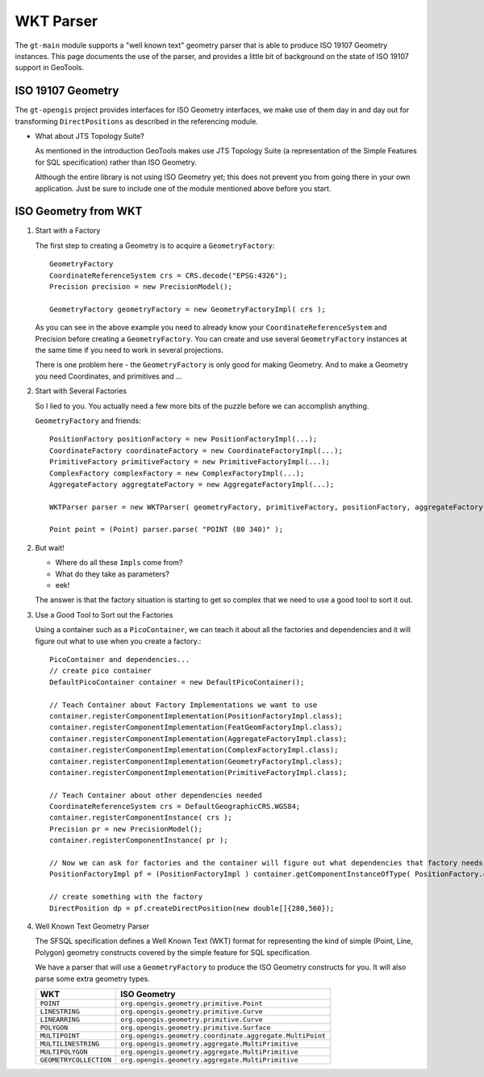 WKT Parser
----------

The ``gt-main`` module supports a "well known text" geometry parser that is able to produce ISO 19107 Geometry instances. This page documents the use of the parser, and provides a little bit of background on the state of ISO 19107 support in GeoTools.

ISO 19107 Geometry
^^^^^^^^^^^^^^^^^^

The ``gt-opengis`` project provides interfaces for ISO Geometry interfaces, we make use of them day in and day out for transforming ``DirectPositions`` as described in the referencing module.

* What about JTS Topology Suite?
  
  As mentioned in the introduction GeoTools makes use JTS Topology Suite (a representation of
  the Simple Features for SQL specification) rather than ISO Geometry.
  
  Although the entire library is not using ISO Geometry yet; this does not prevent you from going there in your own application.
  Just be sure to include one of the module mentioned above before you start.

  
ISO Geometry from WKT
^^^^^^^^^^^^^^^^^^^^^

1. Start with a Factory
   
   The first step to creating a Geometry is to acquire a ``GeometryFactory``::
     
     GeometryFactory
     CoordinateReferenceSystem crs = CRS.decode("EPSG:4326");
     Precision precision = new PrecisionModel();
     
     GeometryFactory geometryFactory = new GeometryFactoryImpl( crs );
   
   As you can see in the above example you need to already know your ``CoordinateReferenceSystem``
   and Precision before creating a ``GeometryFactory``. You can create and use several ``GeometryFactory``
   instances at the same time if you need to work in several projections.
   
   There is one problem here - the ``GeometryFactory`` is only good for making Geometry. And to make a Geometry you need Coordinates, and primitives and ...

2. Start with Several Factories
   
   So I lied to you. You actually need a few more bits of the puzzle before we can accomplish anything.
   
   ``GeometryFactory`` and friends::
     
     PositionFactory positionFactory = new PositionFactoryImpl(...);
     CoordinateFactory coordinateFactory = new CoordinateFactoryImpl(...);
     PrimitiveFactory primitiveFactory = new PrimitiveFactoryImpl(...);
     ComplexFactory complexFactory = new ComplexFactoryImpl(...);
     AggregateFactory aggregtateFactory = new AggregateFactoryImpl(...);
     
     WKTParser parser = new WKTParser( geometryFactory, primitiveFactory, positionFactory, aggregateFactory);

     Point point = (Point) parser.parse( "POINT (80 340)" );

2. But wait!
   
   * Where do all these ``Impls`` come from?
   * What do they take as parameters?
   * eek!
   
   The answer is that the factory situation is starting to get so complex that we need to use a good tool to sort it out.

3. Use a Good Tool to Sort out the Factories
   
   Using a container such as a ``PicoContainer``, we can teach it about all the factories
   and dependencies and it will figure out what to use when you create a factory.::
     
     PicoContainer and dependencies...
     // create pico container
     DefaultPicoContainer container = new DefaultPicoContainer();
     
     // Teach Container about Factory Implementations we want to use
     container.registerComponentImplementation(PositionFactoryImpl.class);
     container.registerComponentImplementation(FeatGeomFactoryImpl.class);
     container.registerComponentImplementation(AggregateFactoryImpl.class);
     container.registerComponentImplementation(ComplexFactoryImpl.class);
     container.registerComponentImplementation(GeometryFactoryImpl.class);
     container.registerComponentImplementation(PrimitiveFactoryImpl.class);
     
     // Teach Container about other dependencies needed
     CoordinateReferenceSystem crs = DefaultGeographicCRS.WGS84;
     container.registerComponentInstance( crs );
     Precision pr = new PrecisionModel();
     container.registerComponentInstance( pr );
     
     // Now we can ask for factories and the container will figure out what dependencies that factory needs and do the work for you
     PositionFactoryImpl pf = (PositionFactoryImpl ) container.getComponentInstanceOfType( PositionFactory.class );
     
     // create something with the factory
     DirectPosition dp = pf.createDirectPosition(new double[]{280,560});

4. Well Known Text Geometry Parser
   
   The SFSQL specification defines a Well Known Text (WKT) format for representing the kind
   of simple (Point, Line, Polygon) geometry constructs covered by the simple feature for SQL specification.
   
   We have a parser that will use a ``GeometryFactory`` to produce the ISO Geometry constructs for you. It will also parse some extra geometry types.
   
   ====================== ========================================================
   WKT                    ISO Geometry
   ====================== ========================================================
   ``POINT``              ``org.opengis.geometry.primitive.Point``
   ``LINESTRING``         ``org.opengis.geometry.primitive.Curve``
   ``LINEARRING``         ``org.opengis.geometry.primitive.Curve``
   ``POLYGON``            ``org.opengis.geometry.primitive.Surface``
   ``MULTIPOINT``         ``org.opengis.geometry.coordinate.aggregate.MultiPoint``
   ``MULTILINESTRING``    ``org.opengis.geometry.aggregate.MultiPrimitive``
   ``MULTIPOLYGON``       ``org.opengis.geometry.aggregate.MultiPrimitive``
   ``GEOMETRYCOLLECTION`` ``org.opengis.geometry.aggregate.MultiPrimitive``
   ====================== ========================================================
